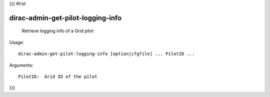 {{{
#!rst

dirac-admin-get-pilot-logging-info
@@@@@@@@@@@@@@@@@@@@@@@@@@@@@@@@@@@@@@@

  Retrieve logging info of a Grid pilot

Usage::

  dirac-admin-get-pilot-logging-info [option|cfgfile] ... PilotID ...

Arguments::

  PilotID:  Grid ID of the pilot 
}}}
